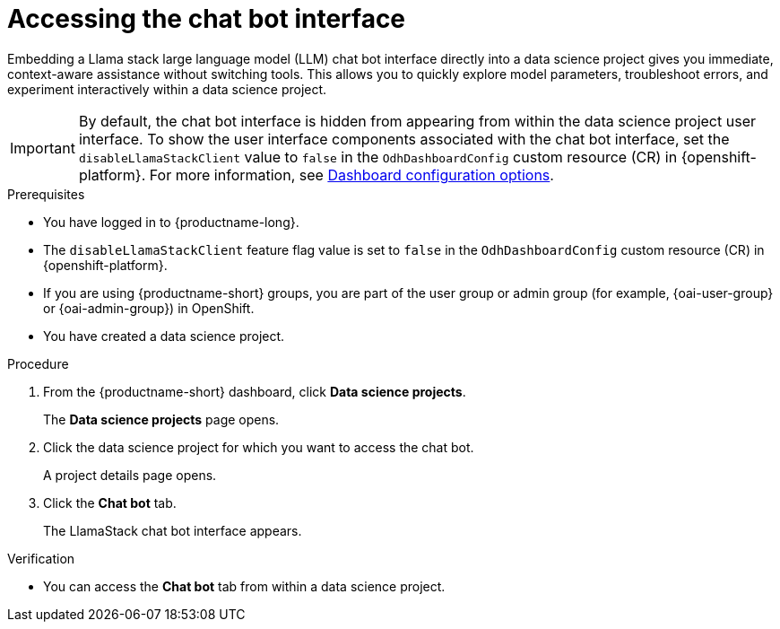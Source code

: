 :_module-type: PROCEDURE

[id="accessing-the-chat-bot-interface_{context}"]
= Accessing the chat bot interface

[role='_abstract']
Embedding a Llama stack large language model (LLM) chat bot interface directly into a data science project gives you immediate, context-aware assistance without switching tools. This allows you to quickly explore model parameters, troubleshoot errors, and experiment interactively within a data science project. 

[IMPORTANT]
====
By default, the chat bot interface is hidden from appearing from within the data science project user interface. To show the  user interface components associated with the chat bot interface, set the `disableLlamaStackClient` value to `false` in the `OdhDashboardConfig` custom resource (CR) in {openshift-platform}. 
ifndef::upstream[]
For more information, see link:{rhoaidocshome}/html/managing_openshift_ai/customizing-the-dashboard#ref-dashboard-configuration-options_dashboard[Dashboard configuration options].
endif::[]
ifdef::upstream[]
For more information, see link:{odhdocshome}/managing-odh/#ref-dashboard-configuration-options_dashboard[Dashboard configuration options].
endif::[] 
====

.Prerequisites
* You have logged in to {productname-long}.
* The `disableLlamaStackClient` feature flag value is set to `false` in the `OdhDashboardConfig` custom resource (CR) in {openshift-platform}. 
ifndef::upstream[]
* If you are using {productname-short} groups, you are part of the user group or admin group (for example, {oai-user-group} or {oai-admin-group}) in OpenShift.
endif::[]
ifdef::upstream[]
* If you are using {productname-short} groups, you are part of the user group or admin group (for example, {odh-user-group} or {odh-admin-group}) in OpenShift.
endif::[]
* You have created a data science project.

.Procedure
. From the {productname-short} dashboard, click *Data science projects*.
+
The *Data science projects* page opens.
. Click the data science project for which you want to access the chat bot.
+
A project details page opens.
. Click the *Chat bot* tab.
+
The LlamaStack chat bot interface appears. 

.Verification
* You can access the *Chat bot* tab from within a data science project.
